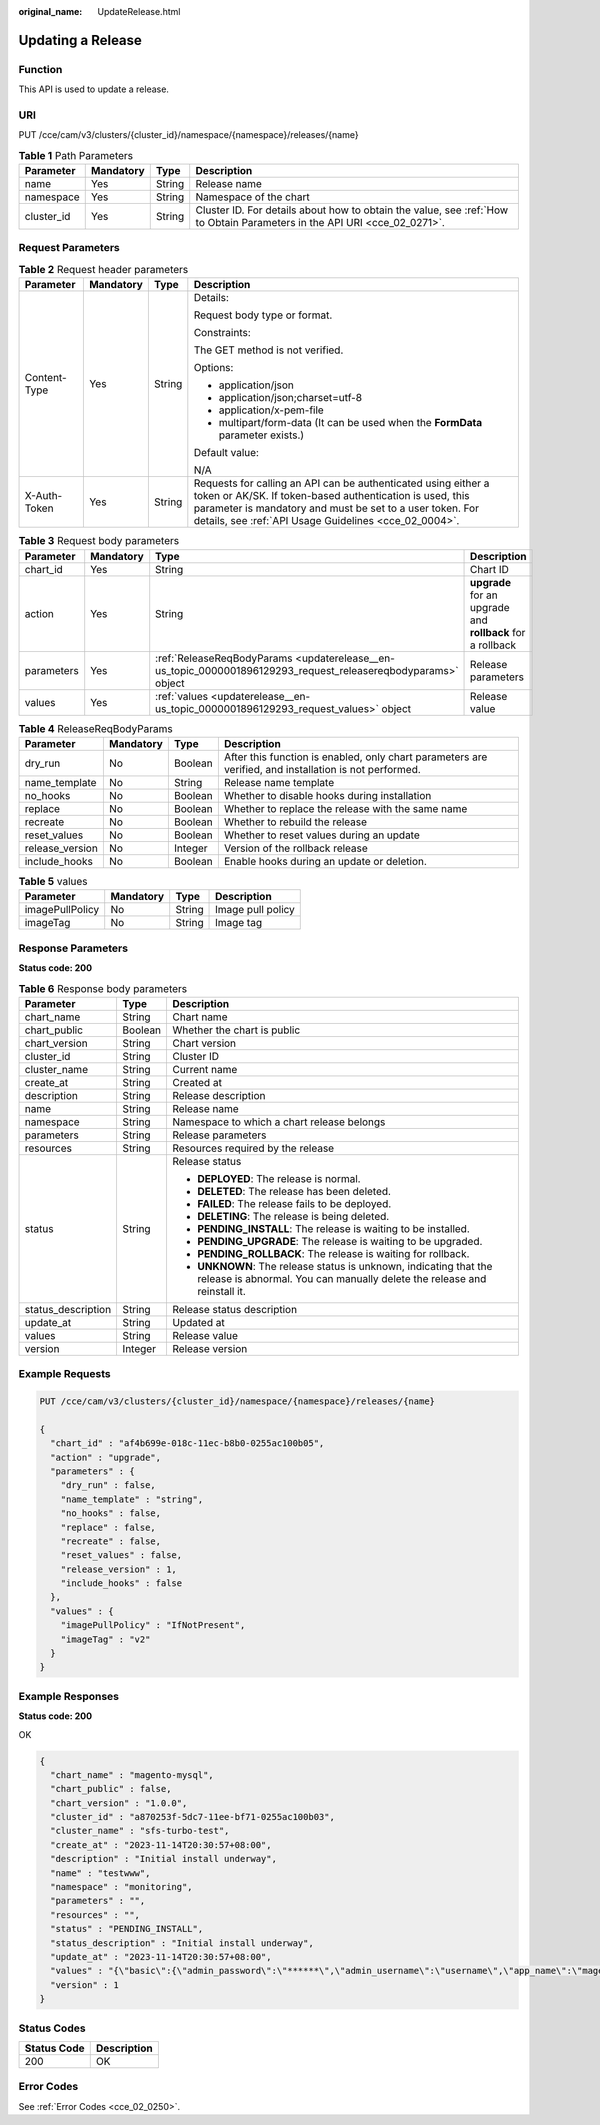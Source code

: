 :original_name: UpdateRelease.html

.. _UpdateRelease:

Updating a Release
==================

Function
--------

This API is used to update a release.

URI
---

PUT /cce/cam/v3/clusters/{cluster_id}/namespace/{namespace}/releases/{name}

.. table:: **Table 1** Path Parameters

   +------------+-----------+--------+--------------------------------------------------------------------------------------------------------------------------+
   | Parameter  | Mandatory | Type   | Description                                                                                                              |
   +============+===========+========+==========================================================================================================================+
   | name       | Yes       | String | Release name                                                                                                             |
   +------------+-----------+--------+--------------------------------------------------------------------------------------------------------------------------+
   | namespace  | Yes       | String | Namespace of the chart                                                                                                   |
   +------------+-----------+--------+--------------------------------------------------------------------------------------------------------------------------+
   | cluster_id | Yes       | String | Cluster ID. For details about how to obtain the value, see :ref:`How to Obtain Parameters in the API URI <cce_02_0271>`. |
   +------------+-----------+--------+--------------------------------------------------------------------------------------------------------------------------+

Request Parameters
------------------

.. table:: **Table 2** Request header parameters

   +-----------------+-----------------+-----------------+-------------------------------------------------------------------------------------------------------------------------------------------------------------------------------------------------------------------------------------------------+
   | Parameter       | Mandatory       | Type            | Description                                                                                                                                                                                                                                     |
   +=================+=================+=================+=================================================================================================================================================================================================================================================+
   | Content-Type    | Yes             | String          | Details:                                                                                                                                                                                                                                        |
   |                 |                 |                 |                                                                                                                                                                                                                                                 |
   |                 |                 |                 | Request body type or format.                                                                                                                                                                                                                    |
   |                 |                 |                 |                                                                                                                                                                                                                                                 |
   |                 |                 |                 | Constraints:                                                                                                                                                                                                                                    |
   |                 |                 |                 |                                                                                                                                                                                                                                                 |
   |                 |                 |                 | The GET method is not verified.                                                                                                                                                                                                                 |
   |                 |                 |                 |                                                                                                                                                                                                                                                 |
   |                 |                 |                 | Options:                                                                                                                                                                                                                                        |
   |                 |                 |                 |                                                                                                                                                                                                                                                 |
   |                 |                 |                 | -  application/json                                                                                                                                                                                                                             |
   |                 |                 |                 | -  application/json;charset=utf-8                                                                                                                                                                                                               |
   |                 |                 |                 | -  application/x-pem-file                                                                                                                                                                                                                       |
   |                 |                 |                 | -  multipart/form-data (It can be used when the **FormData** parameter exists.)                                                                                                                                                                 |
   |                 |                 |                 |                                                                                                                                                                                                                                                 |
   |                 |                 |                 | Default value:                                                                                                                                                                                                                                  |
   |                 |                 |                 |                                                                                                                                                                                                                                                 |
   |                 |                 |                 | N/A                                                                                                                                                                                                                                             |
   +-----------------+-----------------+-----------------+-------------------------------------------------------------------------------------------------------------------------------------------------------------------------------------------------------------------------------------------------+
   | X-Auth-Token    | Yes             | String          | Requests for calling an API can be authenticated using either a token or AK/SK. If token-based authentication is used, this parameter is mandatory and must be set to a user token. For details, see :ref:`API Usage Guidelines <cce_02_0004>`. |
   +-----------------+-----------------+-----------------+-------------------------------------------------------------------------------------------------------------------------------------------------------------------------------------------------------------------------------------------------+

.. table:: **Table 3** Request body parameters

   +------------+-----------+---------------------------------------------------------------------------------------------------------------+------------------------------------------------------------+
   | Parameter  | Mandatory | Type                                                                                                          | Description                                                |
   +============+===========+===============================================================================================================+============================================================+
   | chart_id   | Yes       | String                                                                                                        | Chart ID                                                   |
   +------------+-----------+---------------------------------------------------------------------------------------------------------------+------------------------------------------------------------+
   | action     | Yes       | String                                                                                                        | **upgrade** for an upgrade and **rollback** for a rollback |
   +------------+-----------+---------------------------------------------------------------------------------------------------------------+------------------------------------------------------------+
   | parameters | Yes       | :ref:`ReleaseReqBodyParams <updaterelease__en-us_topic_0000001896129293_request_releasereqbodyparams>` object | Release parameters                                         |
   +------------+-----------+---------------------------------------------------------------------------------------------------------------+------------------------------------------------------------+
   | values     | Yes       | :ref:`values <updaterelease__en-us_topic_0000001896129293_request_values>` object                             | Release value                                              |
   +------------+-----------+---------------------------------------------------------------------------------------------------------------+------------------------------------------------------------+

.. _updaterelease__en-us_topic_0000001896129293_request_releasereqbodyparams:

.. table:: **Table 4** ReleaseReqBodyParams

   +-----------------+-----------+---------+--------------------------------------------------------------------------------------------------------+
   | Parameter       | Mandatory | Type    | Description                                                                                            |
   +=================+===========+=========+========================================================================================================+
   | dry_run         | No        | Boolean | After this function is enabled, only chart parameters are verified, and installation is not performed. |
   +-----------------+-----------+---------+--------------------------------------------------------------------------------------------------------+
   | name_template   | No        | String  | Release name template                                                                                  |
   +-----------------+-----------+---------+--------------------------------------------------------------------------------------------------------+
   | no_hooks        | No        | Boolean | Whether to disable hooks during installation                                                           |
   +-----------------+-----------+---------+--------------------------------------------------------------------------------------------------------+
   | replace         | No        | Boolean | Whether to replace the release with the same name                                                      |
   +-----------------+-----------+---------+--------------------------------------------------------------------------------------------------------+
   | recreate        | No        | Boolean | Whether to rebuild the release                                                                         |
   +-----------------+-----------+---------+--------------------------------------------------------------------------------------------------------+
   | reset_values    | No        | Boolean | Whether to reset values during an update                                                               |
   +-----------------+-----------+---------+--------------------------------------------------------------------------------------------------------+
   | release_version | No        | Integer | Version of the rollback release                                                                        |
   +-----------------+-----------+---------+--------------------------------------------------------------------------------------------------------+
   | include_hooks   | No        | Boolean | Enable hooks during an update or deletion.                                                             |
   +-----------------+-----------+---------+--------------------------------------------------------------------------------------------------------+

.. _updaterelease__en-us_topic_0000001896129293_request_values:

.. table:: **Table 5** values

   =============== ========= ====== =================
   Parameter       Mandatory Type   Description
   =============== ========= ====== =================
   imagePullPolicy No        String Image pull policy
   imageTag        No        String Image tag
   =============== ========= ====== =================

Response Parameters
-------------------

**Status code: 200**

.. table:: **Table 6** Response body parameters

   +-----------------------+-----------------------+-----------------------------------------------------------------------------------------------------------------------------------------------+
   | Parameter             | Type                  | Description                                                                                                                                   |
   +=======================+=======================+===============================================================================================================================================+
   | chart_name            | String                | Chart name                                                                                                                                    |
   +-----------------------+-----------------------+-----------------------------------------------------------------------------------------------------------------------------------------------+
   | chart_public          | Boolean               | Whether the chart is public                                                                                                                   |
   +-----------------------+-----------------------+-----------------------------------------------------------------------------------------------------------------------------------------------+
   | chart_version         | String                | Chart version                                                                                                                                 |
   +-----------------------+-----------------------+-----------------------------------------------------------------------------------------------------------------------------------------------+
   | cluster_id            | String                | Cluster ID                                                                                                                                    |
   +-----------------------+-----------------------+-----------------------------------------------------------------------------------------------------------------------------------------------+
   | cluster_name          | String                | Current name                                                                                                                                  |
   +-----------------------+-----------------------+-----------------------------------------------------------------------------------------------------------------------------------------------+
   | create_at             | String                | Created at                                                                                                                                    |
   +-----------------------+-----------------------+-----------------------------------------------------------------------------------------------------------------------------------------------+
   | description           | String                | Release description                                                                                                                           |
   +-----------------------+-----------------------+-----------------------------------------------------------------------------------------------------------------------------------------------+
   | name                  | String                | Release name                                                                                                                                  |
   +-----------------------+-----------------------+-----------------------------------------------------------------------------------------------------------------------------------------------+
   | namespace             | String                | Namespace to which a chart release belongs                                                                                                    |
   +-----------------------+-----------------------+-----------------------------------------------------------------------------------------------------------------------------------------------+
   | parameters            | String                | Release parameters                                                                                                                            |
   +-----------------------+-----------------------+-----------------------------------------------------------------------------------------------------------------------------------------------+
   | resources             | String                | Resources required by the release                                                                                                             |
   +-----------------------+-----------------------+-----------------------------------------------------------------------------------------------------------------------------------------------+
   | status                | String                | Release status                                                                                                                                |
   |                       |                       |                                                                                                                                               |
   |                       |                       | -  **DEPLOYED**: The release is normal.                                                                                                       |
   |                       |                       | -  **DELETED**: The release has been deleted.                                                                                                 |
   |                       |                       | -  **FAILED**: The release fails to be deployed.                                                                                              |
   |                       |                       | -  **DELETING**: The release is being deleted.                                                                                                |
   |                       |                       | -  **PENDING_INSTALL**: The release is waiting to be installed.                                                                               |
   |                       |                       | -  **PENDING_UPGRADE**: The release is waiting to be upgraded.                                                                                |
   |                       |                       | -  **PENDING_ROLLBACK**: The release is waiting for rollback.                                                                                 |
   |                       |                       | -  **UNKNOWN**: The release status is unknown, indicating that the release is abnormal. You can manually delete the release and reinstall it. |
   +-----------------------+-----------------------+-----------------------------------------------------------------------------------------------------------------------------------------------+
   | status_description    | String                | Release status description                                                                                                                    |
   +-----------------------+-----------------------+-----------------------------------------------------------------------------------------------------------------------------------------------+
   | update_at             | String                | Updated at                                                                                                                                    |
   +-----------------------+-----------------------+-----------------------------------------------------------------------------------------------------------------------------------------------+
   | values                | String                | Release value                                                                                                                                 |
   +-----------------------+-----------------------+-----------------------------------------------------------------------------------------------------------------------------------------------+
   | version               | Integer               | Release version                                                                                                                               |
   +-----------------------+-----------------------+-----------------------------------------------------------------------------------------------------------------------------------------------+

Example Requests
----------------

.. code-block:: text

   PUT /cce/cam/v3/clusters/{cluster_id}/namespace/{namespace}/releases/{name}

   {
     "chart_id" : "af4b699e-018c-11ec-b8b0-0255ac100b05",
     "action" : "upgrade",
     "parameters" : {
       "dry_run" : false,
       "name_template" : "string",
       "no_hooks" : false,
       "replace" : false,
       "recreate" : false,
       "reset_values" : false,
       "release_version" : 1,
       "include_hooks" : false
     },
     "values" : {
       "imagePullPolicy" : "IfNotPresent",
       "imageTag" : "v2"
     }
   }

Example Responses
-----------------

**Status code: 200**

OK

.. code-block::

   {
     "chart_name" : "magento-mysql",
     "chart_public" : false,
     "chart_version" : "1.0.0",
     "cluster_id" : "a870253f-5dc7-11ee-bf71-0255ac100b03",
     "cluster_name" : "sfs-turbo-test",
     "create_at" : "2023-11-14T20:30:57+08:00",
     "description" : "Initial install underway",
     "name" : "testwww",
     "namespace" : "monitoring",
     "parameters" : "",
     "resources" : "",
     "status" : "PENDING_INSTALL",
     "status_description" : "Initial install underway",
     "update_at" : "2023-11-14T20:30:57+08:00",
     "values" : "{\"basic\":{\"admin_password\":\"******\",\"admin_username\":\"username\",\"app_name\":\"magento\",\"mysql_database\":\"magento\",\"mysql_name\":\"mysql\",\"mysql_password\":\"******\",\"mysql_port\":3306,\"mysql_root_password\":\"******\",\"mysql_user\":\"magento\",\"storage_class\":\"csi-nas\",\"storage_mode\":\"ReadWriteMany\",\"storage_size\":\"10G\"},\"global\":{\"magento_EIP\":\"100.100.100.100\",\"magento_EPORT\":32080,\"namespace\":\"default\"},\"image\":{\"magento_image\":\"example.com/everest/magento:latest\",\"mysql_image\":\"example.com/everest/mysql:5.7.14\"}}",
     "version" : 1
   }

Status Codes
------------

=========== ===========
Status Code Description
=========== ===========
200         OK
=========== ===========

Error Codes
-----------

See :ref:`Error Codes <cce_02_0250>`.
